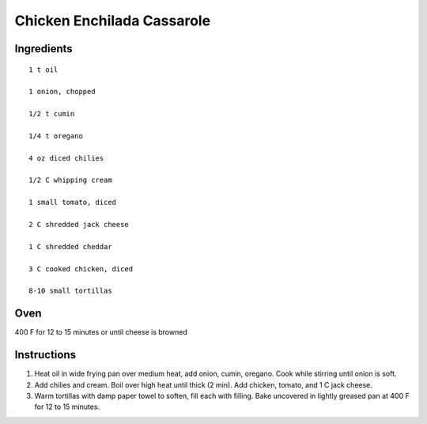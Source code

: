 
---------------------------
Chicken Enchilada Cassarole
---------------------------

Ingredients
-----------

::


    1 t oil

    1 onion, chopped

    1/2 t cumin

    1/4 t oregano

    4 oz diced chilies

    1/2 C whipping cream

    1 small tomato, diced

    2 C shredded jack cheese

    1 C shredded cheddar

    3 C cooked chicken, diced

    8-10 small tortillas


Oven
-----
400 F for 12 to 15 minutes or until cheese is browned

Instructions
-------------

1. Heat oil in wide frying pan over medium heat, add onion, cumin, oregano. Cook while stirring until onion is soft.

2. Add chilies and cream. Boil over high heat until thick (2 min). Add chicken, tomato, and 1 C jack cheese.

3. Warm tortillas with damp paper towel to soften, fill each with filling. Bake uncovered in lightly greased pan at 400 F for 12 to 15 minutes.



